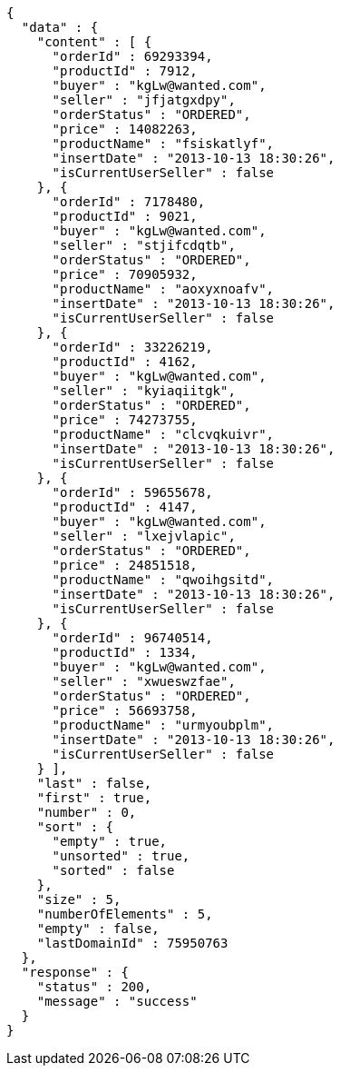 [source,json,options="nowrap"]
----
{
  "data" : {
    "content" : [ {
      "orderId" : 69293394,
      "productId" : 7912,
      "buyer" : "kgLw@wanted.com",
      "seller" : "jfjatgxdpy",
      "orderStatus" : "ORDERED",
      "price" : 14082263,
      "productName" : "fsiskatlyf",
      "insertDate" : "2013-10-13 18:30:26",
      "isCurrentUserSeller" : false
    }, {
      "orderId" : 7178480,
      "productId" : 9021,
      "buyer" : "kgLw@wanted.com",
      "seller" : "stjifcdqtb",
      "orderStatus" : "ORDERED",
      "price" : 70905932,
      "productName" : "aoxyxnoafv",
      "insertDate" : "2013-10-13 18:30:26",
      "isCurrentUserSeller" : false
    }, {
      "orderId" : 33226219,
      "productId" : 4162,
      "buyer" : "kgLw@wanted.com",
      "seller" : "kyiaqiitgk",
      "orderStatus" : "ORDERED",
      "price" : 74273755,
      "productName" : "clcvqkuivr",
      "insertDate" : "2013-10-13 18:30:26",
      "isCurrentUserSeller" : false
    }, {
      "orderId" : 59655678,
      "productId" : 4147,
      "buyer" : "kgLw@wanted.com",
      "seller" : "lxejvlapic",
      "orderStatus" : "ORDERED",
      "price" : 24851518,
      "productName" : "qwoihgsitd",
      "insertDate" : "2013-10-13 18:30:26",
      "isCurrentUserSeller" : false
    }, {
      "orderId" : 96740514,
      "productId" : 1334,
      "buyer" : "kgLw@wanted.com",
      "seller" : "xwueswzfae",
      "orderStatus" : "ORDERED",
      "price" : 56693758,
      "productName" : "urmyoubplm",
      "insertDate" : "2013-10-13 18:30:26",
      "isCurrentUserSeller" : false
    } ],
    "last" : false,
    "first" : true,
    "number" : 0,
    "sort" : {
      "empty" : true,
      "unsorted" : true,
      "sorted" : false
    },
    "size" : 5,
    "numberOfElements" : 5,
    "empty" : false,
    "lastDomainId" : 75950763
  },
  "response" : {
    "status" : 200,
    "message" : "success"
  }
}
----
